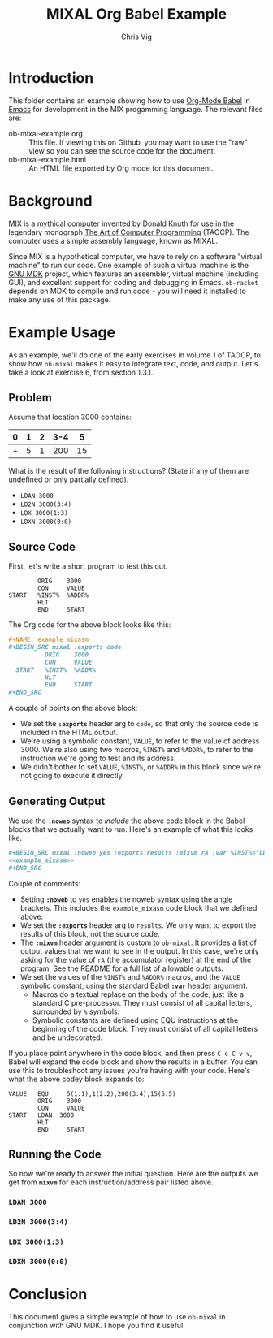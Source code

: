 #+TITLE: MIXAL Org Babel Example
#+AUTHOR: Chris Vig
#+EMAIL: chris@invictus.so

* Introduction

This folder contains an example showing how to use [[http://orgmode.org/worg/org-contrib/babel/][Org-Mode Babel]] in [[https://www.gnu.org/software/emacs/][Emacs]] for
development in the MIX progamming language. The relevant files are:

- ob-mixal-example.org :: This file. If viewing this on Github, you may want to
  use the "raw" view so you can see the source code for the document.
- ob-mixal-example.html :: An HTML file exported by Org mode for this document.

* Background

[[https://en.wikipedia.org/wiki/MIX][MIX]] is a mythical computer invented by Donald Knuth for use in the legendary
monograph [[https://en.wikipedia.org/wiki/The_Art_of_Computer_Programming][The Art of Computer Programming]] (TAOCP). The computer uses a simple
assembly language, known as MIXAL.

Since MIX is a hypothetical computer, we have to rely on a software "virtual
machine" to run our code. One example of such a virtual machine is the [[https://www.gnu.org/software/mdk/][GNU MDK]]
project, which features an assembler, virtual machine (including GUI), and
excellent support for coding and debugging in Emacs. =ob-racket= depends on MDK
to compile and run code - you will need it installed to make any use of this
package.

* Example Usage

As an example, we'll do one of the early exercises in volume 1 of TAOCP, to show
how =ob-mixal= makes it easy to integrate text, code, and output. Let's take a
look at exercise 6, from section 1.3.1.

** Problem

Assume that location 3000 contains:

|---+---+---+-----+----|
| 0 | 1 | 2 | 3-4 |  5 |
|---+---+---+-----+----|
| + | 5 | 1 | 200 | 15 |
|---+---+---+-----+----|

What is the result of the following instructions? (State if any of them are
undefined or only partially defined).

- =LDAN 3000=
- =LD2N 3000(3:4)=
- =LDX 3000(1:3)=
- =LDXN 3000(0:0)=

** Source Code

First, let's write a short program to test this out.

#+NAME: example_mixasm
#+BEGIN_SRC mixal :exports code
          ORIG    3000
          CON     VALUE
  START   %INST%  %ADDR%
          HLT
          END     START
#+END_SRC

The Org code for the above block looks like this:

#+BEGIN_SRC org
  ,#+NAME: example_mixasm
  ,#+BEGIN_SRC mixal :exports code
            ORIG    3000
            CON     VALUE
    START   %INST%  %ADDR%
            HLT
            END     START
  ,#+END_SRC
#+END_SRC

A couple of points on the above block:

- We set the *=:exports=* header arg to =code=, so that only the source code is
  included in the HTML output.
- We're using a symbolic constant, =VALUE=, to refer to the value of address 3000.
  We're also using two macros, =%INST%= and =%ADDR%=, to refer to the instruction
  we're going to test and its address.
- We didn't bother to set =VALUE=, =%INST%=, or =%ADDR%= in this block since we're
  not going to execute it directly.

** Generating Output

We use the *=:noweb=* syntax to /include/ the above code block in the Babel blocks
that we actually want to run. Here's an example of what this looks like.

#+BEGIN_SRC org
  ,#+BEGIN_SRC mixal :noweb yes :exports results :mixvm rA :var %INST%="LDAN" %ADDR%="3000" VALUE="5(1:1),1(2:2),200(3:4),15(5:5)"
  <<example_mixasm>>
  ,#+END_SRC
#+END_SRC

Couple of comments:

- Setting *=:noweb=* to =yes= enables the noweb syntax using the angle brackets.
  This includes the =example_mixasm= code block that we defined above.
- We set the *=:exports=* header arg to =results=. We only want to export the
  results of this block, not the source code.
- The *=:mixvm=* header argument is custom to =ob-mixal=. It provides a list of
  output values that we want to see in the output. In this case, we're only
  asking for the value of =rA= (the accumulator register) at the end of the
  program. See the README for a full list of allowable outputs.
- We set the values of the =%INST%= and =%ADDR%= macros, and the =VALUE= symbolic
  constant, using the standard Babel *=:var=* header argument.
  - Macros do a textual replace on the body of the code, just like a standard
    C pre-processor. They must consist of all capital letters, surrounded by =%=
    symbols.
  - Symbolic constants are defined using EQU instructions at the beginning of the
    code block. They must consist of all capital letters and be undecorated.

If you place point anywhere in the code block, and then press =C-c C-v v=, Babel
will expand the code block and show the results in a buffer. You can use this to
troubleshoot any issues you're having with your code. Here's what the above codey
block expands to:

#+BEGIN_SRC mixal :exports code
  VALUE   EQU     5(1:1),1(2:2),200(3:4),15(5:5)
          ORIG    3000
          CON     VALUE
  START   LDAN  3000
          HLT
          END     START
#+END_SRC

** Running the Code

So now we're ready to answer the initial question. Here are the outputs we get
from *=mixvm=* for each instruction/address pair listed above.

*** =LDAN 3000=

#+BEGIN_SRC mixal :noweb yes :exports results :mixvm rA :var %INST%="LDAN" %ADDR%="3000" VALUE="5(1:1),1(2:2),200(3:4),15(5:5)"
<<example_mixasm>>
#+END_SRC

*** =LD2N 3000(3:4)=

#+BEGIN_SRC mixal :noweb yes :exports results :mixvm rI2 :var %INST%="LD2N" %ADDR%="3000(3:4)" VALUE="5(1:1),1(2:2),200(3:4),15(5:5)"
<<example_mixasm>>
#+END_SRC

*** =LDX 3000(1:3)=

#+BEGIN_SRC mixal :noweb yes :exports results :mixvm rX :var %INST%="LDX" %ADDR%="3000(1:3)" VALUE="5(1:1),1(2:2),200(3:4),15(5:5)"
<<example_mixasm>>
#+END_SRC

*** =LDXN 3000(0:0)=

#+BEGIN_SRC mixal :noweb yes :exports results :mixvm rX :var %INST%="LDXN" %ADDR%="3000(0:0)" VALUE="5(1:1),1(2:2),200(3:4),15(5:5)"
<<example_mixasm>>
#+END_SRC

* Conclusion

This document gives a simple example of how to use =ob-mixal= in conjunction with
GNU MDK. I hope you find it useful.
